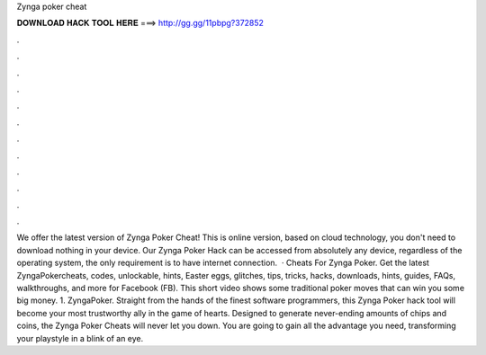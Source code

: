 Zynga poker cheat

𝐃𝐎𝐖𝐍𝐋𝐎𝐀𝐃 𝐇𝐀𝐂𝐊 𝐓𝐎𝐎𝐋 𝐇𝐄𝐑𝐄 ===> http://gg.gg/11pbpg?372852

.

.

.

.

.

.

.

.

.

.

.

.

We offer the latest version of Zynga Poker Cheat! This is online version, based on cloud technology, you don't need to download nothing in your device. Our Zynga Poker Hack can be accessed from absolutely any device, regardless of the operating system, the only requirement is to have internet connection.  · Cheats For Zynga Poker. Get the latest ZyngaPokercheats, codes, unlockable, hints, Easter eggs, glitches, tips, tricks, hacks, downloads, hints, guides, FAQs, walkthroughs, and more for Facebook (FB). This short video shows some traditional poker moves that can win you some big money. 1. ZyngaPoker. Straight from the hands of the finest software programmers, this Zynga Poker hack tool will become your most trustworthy ally in the game of hearts. Designed to generate never-ending amounts of chips and coins, the Zynga Poker Cheats will never let you down. You are going to gain all the advantage you need, transforming your playstyle in a blink of an eye.